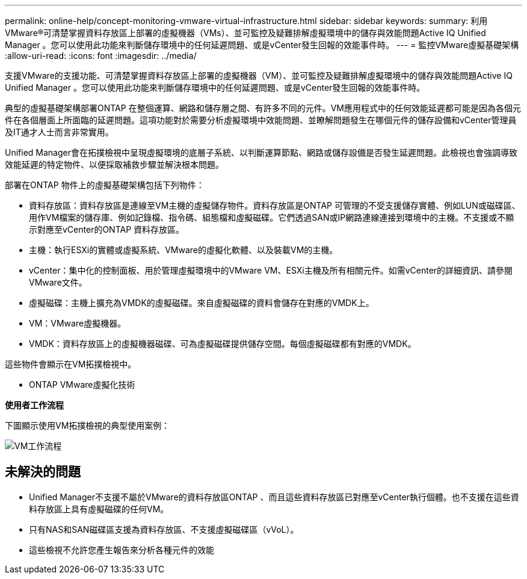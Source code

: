 ---
permalink: online-help/concept-monitoring-vmware-virtual-infrastructure.html 
sidebar: sidebar 
keywords:  
summary: 利用VMware®可清楚掌握資料存放區上部署的虛擬機器（VMs）、並可監控及疑難排解虛擬環境中的儲存與效能問題Active IQ Unified Manager 。您可以使用此功能來判斷儲存環境中的任何延遲問題、或是vCenter發生回報的效能事件時。 
---
= 監控VMware虛擬基礎架構
:allow-uri-read: 
:icons: font
:imagesdir: ../media/


[role="lead"]
支援VMware的支援功能、可清楚掌握資料存放區上部署的虛擬機器（VM）、並可監控及疑難排解虛擬環境中的儲存與效能問題Active IQ Unified Manager 。您可以使用此功能來判斷儲存環境中的任何延遲問題、或是vCenter發生回報的效能事件時。

典型的虛擬基礎架構部署ONTAP 在整個運算、網路和儲存層之間、有許多不同的元件。VM應用程式中的任何效能延遲都可能是因為各個元件在各個層面上所面臨的延遲問題。這項功能對於需要分析虛擬環境中效能問題、並瞭解問題發生在哪個元件的儲存設備和vCenter管理員及IT通才人士而言非常實用。

Unified Manager會在拓撲檢視中呈現虛擬環境的底層子系統、以判斷運算節點、網路或儲存設備是否發生延遲問題。此檢視也會強調導致效能延遲的特定物件、以便採取補救步驟並解決根本問題。

部署在ONTAP 物件上的虛擬基礎架構包括下列物件：

* 資料存放區：資料存放區是連線至VM主機的虛擬儲存物件。資料存放區是ONTAP 可管理的不受支援儲存實體、例如LUN或磁碟區、用作VM檔案的儲存庫、例如記錄檔、指令碼、組態檔和虛擬磁碟。它們透過SAN或IP網路連線連接到環境中的主機。不支援或不顯示對應至vCenter的ONTAP 資料存放區。
* 主機：執行ESXi的實體或虛擬系統、VMware的虛擬化軟體、以及裝載VM的主機。
* vCenter：集中化的控制面板、用於管理虛擬環境中的VMware VM、ESXi主機及所有相關元件。如需vCenter的詳細資訊、請參閱VMware文件。
* 虛擬磁碟：主機上擴充為VMDK的虛擬磁碟。來自虛擬磁碟的資料會儲存在對應的VMDK上。
* VM：VMware虛擬機器。
* VMDK：資料存放區上的虛擬機器磁碟、可為虛擬磁碟提供儲存空間。每個虛擬磁碟都有對應的VMDK。


這些物件會顯示在VM拓撲檢視中。

* ONTAP VMware虛擬化技術 image:../media/vm-deployment.gif[""]

*使用者工作流程*

下圖顯示使用VM拓撲檢視的典型使用案例：

image::../media/vm-workflow.gif[VM工作流程]



== 未解決的問題

* Unified Manager不支援不屬於VMware的資料存放區ONTAP 、而且這些資料存放區已對應至vCenter執行個體。也不支援在這些資料存放區上具有虛擬磁碟的任何VM。
* 只有NAS和SAN磁碟區支援為資料存放區、不支援虛擬磁碟區（vVoL）。
* 這些檢視不允許您產生報告來分析各種元件的效能

